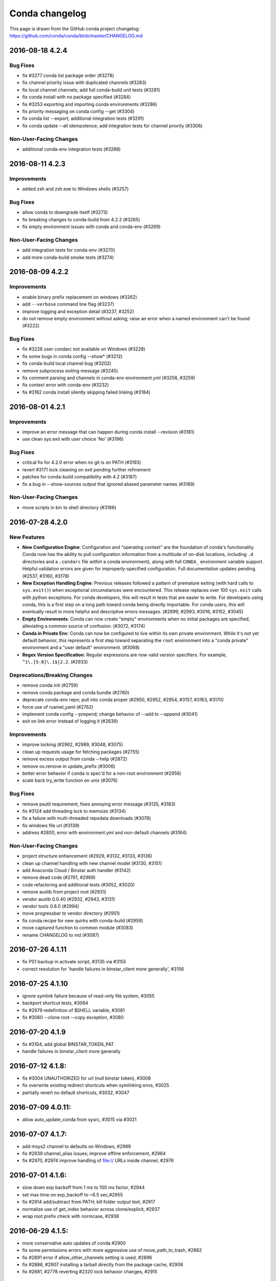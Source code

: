 ===============
Conda changelog
===============

This page is drawn from the GitHub conda project changelog: https://github.com/conda/conda/blob/master/CHANGELOG.md

2016-08-18  4.2.4
-----------------

Bug Fixes
^^^^^^^^^

* fix #3277 conda list package order (#3278)
* fix channel priority issue with duplicated channels (#3283)
* fix local channel channels; add full conda-build unit tests (#3281)
* fix conda install with no package specified (#3284)
* fix #3253 exporting and importing conda environments (#3286)
* fix priority messaging on conda config --get (#3304)
* fix conda list --export; additional integration tests (#3291)
* fix conda update --all idempotence; add integration tests for channel priority (#3306)

Non-User-Facing Changes
^^^^^^^^^^^^^^^^^^^^^^^

* additional conda-env integration tests (#3288)


2016-08-11  4.2.3
-----------------

Improvements
^^^^^^^^^^^^

* added zsh and zsh.exe to Windows shells (#3257)

Bug Fixes
^^^^^^^^^

* allow conda to downgrade itself (#3273)
* fix breaking changes to conda-build from 4.2.2 (#3265)
* fix empty environment issues with conda and conda-env (#3269)

Non-User-Facing Changes
^^^^^^^^^^^^^^^^^^^^^^^

* add integration tests for conda-env (#3270)
* add more conda-build smoke tests (#3274)


2016-08-09  4.2.2
-----------------

Improvements
^^^^^^^^^^^^

* enable binary prefix replacement on windows (#3262)
* add ``--verbose`` command line flag (#3237)
* improve logging and exception detail (#3237, #3252)
* do not remove empty environment without asking; raise an error when a named environment can't be found (#3222)

Bug Fixes
^^^^^^^^^

* fix #3226 user condarc not available on Windows (#3228)
* fix some bugs in conda config --show* (#3212)
* fix conda-build local channel bug (#3202)
* remove subprocess exiting message (#3245)
* fix comment parsing and channels in conda-env environment.yml (#3258, #3259)
* fix context error with conda-env (#3232)
* fix #3182 conda install silently skipping failed linking (#3184)


2016-08-01  4.2.1
-----------------

Improvements
^^^^^^^^^^^^

* improve an error message that can happen during conda install --revision (#3181)
* use clean sys.exit with user choice 'No' (#3196)

Bug Fixes
^^^^^^^^^

* critical fix for 4.2.0 error when no git is on PATH (#3193)
* revert #3171 lock cleaning on exit pending further refinement
* patches for conda-build compatibility with 4.2 (#3187)
* fix a bug in --show-sources output that ignored aliased parameter names (#3189)

Non-User-Facing Changes
^^^^^^^^^^^^^^^^^^^^^^^

* move scripts in bin to shell directory (#3186)


2016-07-28  4.2.0
-----------------

New Features
^^^^^^^^^^^^

* **New Configuration Engine**: Configuration and "operating context" are the foundation of conda's functionality. Conda now has the ability to pull configuration information from a multitude of on-disk locations, including ``.d`` directories and a ``.condarc`` file *within* a conda environment), along with full ``CONDA_`` environment variable support. Helpful validation errors are given for improperly-specified configuration. Full documentation updates pending. (#2537, #3160, #3178)
* **New Exception Handling Engine**: Previous releases followed a pattern of premature exiting (with hard calls to ``sys.exit()``) when exceptional circumstances were encountered. This release replaces over 100 ``sys.exit`` calls with python exceptions.  For conda developers, this will result in tests that are easier to write.  For developers using conda, this is a first step on a long path toward conda being directly importable.  For conda users, this will eventually result in more helpful and descriptive errors messages.  (#2899, #2993, #3016, #3152, #3045)
* **Empty Environments**: Conda can now create "empty" environments when no initial packages are specified, alleviating a common source of confusion. (#3072, #3174)
* **Conda in Private Env**: Conda can now be configured to live within its own private environment.  While it's not yet default behavior, this represents a first step toward separating the ``root`` environment into a "conda private" environment and a "user default" environment. (#3068)
* **Regex Version Specification**: Regular expressions are now valid version specifiers.  For example, ``^1\.[5-8]\.1$|2.2``. (#2933)

Deprecations/Breaking Changes
^^^^^^^^^^^^^^^^^^^^^^^^^^^^^

* remove conda init (#2759)
* remove conda package and conda bundle (#2760)
* deprecate conda-env repo; pull into conda proper (#2950, #2952, #2954, #3157, #3163, #3170)
* force use of ruamel_yaml (#2762)
* implement conda config --prepend; change behavior of --add to --append (#3041)
* exit on link error instead of logging it (#2639)

Improvements
^^^^^^^^^^^^

* improve locking (#2962, #2989, #3048, #3075)
* clean up requests usage for fetching packages (#2755)
* remove excess output from conda --help (#2872)
* remove os.remove in update_prefix (#3006)
* better error behavior if conda is spec'd for a non-root environment (#2956)
* scale back try_write function on unix (#3076)

Bug Fixes
^^^^^^^^^

* remove psutil requirement, fixes annoying error message (#3135, #3183)
* fix #3124 add threading lock to memoize (#3134)
* fix a failure with multi-threaded repodata downloads (#3078)
* fix windows file url (#3139)
* address #2800, error with environment.yml and non-default channels (#3164)

Non-User-Facing Changes
^^^^^^^^^^^^^^^^^^^^^^^

* project structure enhancement (#2929, #3132, #3133, #3136)
* clean up channel handling with new channel model (#3130, #3151)
* add Anaconda Cloud / Binstar auth handler (#3142)
* remove dead code (#2761, #2969)
* code refactoring and additional tests (#3052, #3020)
* remove auxlib from project root (#2931)
* vendor auxlib 0.0.40 (#2932, #2943, #3131)
* vendor toolz 0.8.0 (#2994)
* move progressbar to vendor directory (#2951)
* fix conda.recipe for new quirks with conda-build (#2959)
* move captured function to common module (#3083)
* rename CHANGELOG to md (#3087)


2016-07-26  4.1.11
------------------

* fix PS1 backup in activate script, #3135 via #3155
* correct resolution for 'handle failures in binstar_client more generally', #3156


2016-07-25  4.1.10
------------------

* ignore symlink failure because of read-only file system, #3055
* backport shortcut tests, #3064
* fix #2979 redefinition of $SHELL variable, #3081
* fix #3060 --clone root --copy exception, #3080


2016-07-20  4.1.9
-----------------

* fix #3104, add global BINSTAR_TOKEN_PAT
* handle failures in binstar_client more generally


2016-07-12  4.1.8:
------------------

* fix #3004 UNAUTHORIZED for url (null binstar token), #3008
* fix overwrite existing redirect shortcuts when symlinking envs, #3025
* partially revert no default shortcuts, #3032, #3047


2016-07-09  4.0.11:
-------------------

* allow auto_update_conda from sysrc, #3015 via #3021


2016-07-07  4.1.7:
------------------

* add msys2 channel to defaults on Windows, #2999
* fix #2939 channel_alias issues; improve offline enforcement, #2964
* fix #2970, #2974 improve handling of file:// URLs inside channel, #2976


2016-07-01  4.1.6:
------------------

* slow down exp backoff from 1 ms to 100 ms factor, #2944
* set max time on exp_backoff to ~6.5 sec,#2955
* fix #2914 add/subtract from PATH; kill folder output text, #2917
* normalize use of get_index behavior across clone/explicit, #2937
* wrap root prefix check with normcase, #2938


2016-06-29  4.1.5:
------------------

* more conservative auto updates of conda #2900
* fix some permissions errors with more aggressive use of move_path_to_trash, #2882
* fix #2891 error if allow_other_channels setting is used, #2896
* fix #2886, #2907 installing a tarball directly from the package cache, #2908
* fix #2681, #2778 reverting #2320 lock behavior changes, #2915


2016-06-29  4.0.10:
-------------------

* fix #2846 revert the use of UNC paths; shorten trash filenames, #2859 via #2878
* fix some permissions errors with more aggressive use of move_path_to_trash, #2882 via #2894


2016-06-27   4.1.4:
-------------------

* fix #2846 revert the use of UNC paths; shorten trash filenames, #2859
* fix exp backoff on Windows, #2860
* fix #2845 URL for local file repos, #2862
* fix #2764 restore full path var on win; create to CONDA_PREFIX env var, #2848
* fix #2754 improve listing pip installed packages, #2873
* change root prefix detection to avoid clobbering root activate scripts, #2880
* address #2841 add lowest and highest priority indication to channel config output, #2875
* add SYMLINK_CONDA to planned instructions, #2861
* use CONDA_PREFIX, not CONDA_DEFAULT_ENV for activate.d, #2856
* call scripts with redirect on win; more error checking to activate, #2852


2016-06-23   4.1.3:
-------------------

* ensure conda-env auto update, along with conda, #2772
* make yaml booleans behave how everyone expects them to, #2784
* use accept-encoding for repodata; prefer repodata.json to repodata.json.bz2, #2821
* additional integration and regression tests, #2757, #2774, #2787
* add offline mode to printed info; use offline flag when grabbing channels, #2813
* show conda-env version in conda info, #2819
* adjust channel priority superseded list, #2820
* support epoch ! characters in command line specs, #2832
* accept old default names and new ones when canonicalizing channel URLs #2839
* push PATH, PS1 manipulation into shell scripts, #2796
* fix #2765 broken source activate without arguments, #2806
* fix standalone execution of install.py, #2756
* fix #2810 activating conda environment broken with git bash on Windows, #2795
* fix #2805, #2781 handle both file-based channels and explicit file-based URLs, #2812
* fix #2746 conda create --clone of root, #2838
* fix #2668, #2699 shell recursion with activate #2831


2016-06-17   4.1.2:
-------------------

* improve messaging for "downgrades" due to channel priority, #2718
* support conda config channel append/prepend, handle duplicates, #2730
* remove --shortcuts option to internal CLI code, #2723
* fix an issue concerning space characters in paths in activate.bat, #2740
* fix #2732 restore yes/no/on/off for booleans on the command line, #2734
* fix #2642 tarball install on Windows, #2729
* fix #2687, #2697 WindowsError when creating environments on Windows, #2717
* fix #2710 link instruction in conda create causes TypeError, #2715
* revert #2514, #2695, disabling of .netrc files, #2736
* revert #2281 printing progress bar to terminal, #2707


2016-06-16   4.1.1:
-------------------

* add auto_update_conda config parameter, #2686
* fix #2669 conda config --add channels can leave out defaults, #2670
* fix #2703 ignore activate symlink error if links already exist, #2705
* fix #2693 install duplicate packages with older version of Anaconda, #2701
* fix #2677 respect HTTP_PROXY, #2695
* fix #2680 broken fish integration, #2685, #2694
* fix an issue with conda never exiting, #2689
* fix #2688 explicit file installs, #2708
* fix #2700 conda list UnicodeDecodeError, #2706


2016-06-15  4.0.9:
------------------

* add auto_update_conda config parameter, #2686


2016-06-14   4.1.0:
-------------------

* clean up activate and deactivate scripts, moving back to conda repo, #1727, #2265, #2291, #2473, #2501, #2484
* replace pyyaml with ruamel_yaml, #2283, #2321
* better handling of channel collisions, #2323, #2369 #2402, #2428
* improve listing of pip packages with conda list, #2275
* re-license progressbar under BSD 3-clause, #2334
* reduce the amount of extraneous info in hints, #2261
* add --shortcuts option to install shortcuts on windows, #2623
* skip binary replacement on windows, #2630
* don't show channel urls by default in conda list, #2282
* package resolution and solver tweaks, #2443, #2475, #2480
* improved version & build matching, #2442, #2488
* print progress to the terminal rather than stdout, #2281
* verify version specs given on command line are valid, #2246
* fix for try_write function in case of odd permissions, #2301
* fix a conda search --spec error, #2343
* update User-Agent for conda connections, #2347
* remove some dead code paths, #2338, #2374
* fixes a thread safety issue with http requests, #2377, #2383
* manage BeeGFS hard-links non-POSIX configuration, #2355
* prevent version downgrades during removes, #2394
* fix conda info --json, #2445
* truncate shebangs over 127 characters using /usr/bin/env, #2479
* extract packages to a temporary directory then rename, #2425, #2483
* fix help in install, #2460
* fix re-install bug when sha1 differs, #2507
* fix a bug with file deletion, #2499
* disable .netrc files, #2514
* dont fetch index on remove --all, #2553
* allow track_features to be a string *or* a list in .condarc, #2541
* fix #2415 infinite recursion in invalid_chains, #2566
* allow channel_alias to be different than binstar, #2564


2016-06-03   4.0.8:
-------------------

* fix a potential problem with moving files to trash, #2587


2016-05-26   4.0.7:
-------------------

* workaround for boto bug, #2380


2016-05-11   4.0.6:
-------------------

* log "custom" versions as updates rather than downgrades, #2290
* fixes a TypeError exception that can occur on install/update, #2331
* fixes an error on Windows removing files with long path names, #2452


2016-03-16   4.0.5:
-------------------

* improved help documentation for install, update, and remove, #2262
* fixes #2229 and #2250 related to conda update errors on Windows, #2251
* fixes #2258 conda list for pip packages on Windows, #2264


2016-03-10   4.0.4:
-------------------

* revert #2217 closing request sessions, #2233


2016-03-10   4.0.3:
-------------------

* adds a `conda clean --all` feature, #2211
* solver performance improvements, #2209
* fixes conda list for pip packages on windows, #2216
* quiets some logging for package downloads under python 3, #2217
* more urls for `conda list --explicit`, #1855
* prefer more "latest builds" for more packages, #2227
* fixes a bug with dependecy resolution and features, #2226


2016-03-08   4.0.2:
-------------------

* fixes track_features in ~/.condarc being a list, see also #2203
* fixes incorrect path in lock file error #2195
* fixes issues with cloning environments, #2193, #2194
* fixes a strange interaction between features and versions, #2206
* fixes a bug in low-level SAT clause generation creating a preference for older versions, #2199


2016-03-07   4.0.1:
-------------------

* fixes an install issue caused by md5 checksum mismatches, #2183
* remove auxlib build dependency, #2188


2016-03-04   4.0.0:
-------------------

* The solver has been retooled significantly. Performance should be improved in most circumstances, and a number of issues involving feature conflicts should be resolved.

* `conda update <package>` now handles depedencies properly according to the setting of the "update_deps" configuration:

    --update-deps: conda will also update any dependencies as needed to install the latest verison of the requrested packages.  The minimal set of changes required to achieve this is sought.

    --no-update-deps: conda will update the packages *only* to the extent that no updates to the dependencies are required

  The previous behavior, which would update the packages without regard to their dependencies, could result in a broken configuration, and has been removed.

* Conda finally has an official logo.

* Fix `conda clean --packages` on Windows, #1944

* Conda sub-commands now support dashes in names, #1840


2016-02-19   3.19.3:
--------------------

* fix critical issue, see #2106


2016-02-19   3.19.2:
--------------------

* add basic activate/deactivate, conda activate/deactivate/ls for fish, see #545
* remove error when CONDA_FORCE_32BIT is set on 32-bit systems, #1985
* suppress help text for --unknown option, #2051
* fix issue with conda create --clone post-link scripts, #2007
* fix a permissions issue on windows, #2083


2016-02-01   3.19.1:
--------------------

* resolve.py: properly escape periods in version numbers, #1926
* support for pinning Lua by default, #1934
* remove hard-coded test URLs, a module cio_test is now expected when CIO_TEST is set


2015-12-17   3.19.0:
--------------------

* OpenBSD 5.x support, #1891
* improve install CLI to make Miniconda -f work, #1905


2015-12-10   3.18.9:
--------------------

* allow chaning default_channels (only applies to "system" condarc), from from CLI, #1886
* improve default for --show-channel-urls in conda list, #1900


2015-12-03   3.18.8:
--------------------

* always attempt to delete files in rm_rf, #1864


2015-12-02   3.18.7:
--------------------

* simplify call to menuinst.install()
* add menuinst as dependency on Windows
* add ROOT_PREFIX to post-link (and pre_unlink) environment


2015-11-19   3.18.6:
--------------------

* improve conda clean when user lacks permissions, #1807
* make show_channel_urls default to True, #1771
* cleaner write tests, #1735
* fix documentation, #1709
* improve conda clean when directories don't exist, #1808


2015-11-11   3.18.5:
--------------------

* fix bad menuinst exception handling, #1798
* add workaround for unresolved dependencies on Windows


2015-11-09   3.18.4:
--------------------

* allow explicit file to contain MD5 hashsums
* add --md5 option to "conda list --explicit"
* stop infinite recursion during certain resolve operations, #1749
* add dependencies even if strictness == 3, #1766


2015-10-15   3.18.3:
--------------------

* added a pruning step for more efficient solves, #1702
* disallow conda-env to be installed into non-root environment
* improve error output for bad command input, #1706
* pass env name and setup cmd to menuinst, #1699


2015-10-12   3.18.2:
--------------------

* add "conda list --explicit" which contains the URLs of all conda packages to be installed, and can used with the install/create --file option, #1688
* fix a potential issue in conda clean
* avoid issues with LookupErrors when updating Python in the root environment on Windows
* don't fetch the index from the network with conda remove
* when installing conda packages directly, "conda install <pkg>.tar.bz2", unlink any installed package with that name (not just the installed one)
* allow menu items to be installed in non-root env, #1692


2015-09-28   3.18.1:
--------------------

* fix: removed reference to win_ignore_root in plan module


2015-09-28   3.18.0:
--------------------

* allow Python to be updated in root environment on Windows, #1657
* add defaults to specs after getting pinned specs (allows to pin a different version of Python than what is installed)
* show what older versions are in the solutions in the resolve debug log
* fix some issues with Python 3.5
* respect --no-deps when installing from .tar or .tar.bz2
* avoid infinite recursion with NoPackagesFound and conda update --all --file
* fix conda update --file
* toposort: Added special case to remove 'pip' dependency from 'python'
* show dotlog messages during hint generation with --debug
* disable the max_only heuristic during hint generation
* new version comparison algorithm, which consistently compares any version string, and better handles version strings using things like alpha, beta, rc, post, and dev. This should remove any inconsistent version comparison that would lead to conda installing an incorrect version.
* use the trash in rm_rf, meaning more things will get the benefit of the trash system on Windows
* add the ability to pass the --file argument multiple times
* add conda upgrade alias for conda update
* add update_dependencies condarc option and --update-deps/--no-update-deps command line flags
* allow specs with conda update --all
* add --show-channel-urls and --no-show-channel-urls command line options
* add always_copy condarc option
* conda clean properly handles multiple envs directories. This breaks backwards compatibility with some of the --json output. Some of the old --json keys are kept for backwards compatibility.


2015-09-11   3.17.0:
--------------------

* add windows_forward_slashes option to walk_prefix(), see #1513
* add ability to set CONDA_FORCE_32BIT environment variable, it should should only be used when running conda-build, #1555
* add config option to makes the python dependency on pip optional, #1577
* fix an UnboundLocalError
* print note about pinned specs in no packages found error
* allow wildcards in AND-connected version specs
* print pinned specs to the debug log
* fix conda create --clone with create_default_packages
* give a better error when a proxy isn't found for a given scheme
* enable running 'conda run' in offline mode
* fix issue where hardlinked cache contents were being overwritten
* correctly skip packages whose dependencies can't be found with conda update --all
* use clearer terminology in -m help text.
* use splitlines to break up multiple lines throughout the codebase
* fix AttributeError with SSLError


2015-08-10   3.16.0:
--------------------

* rename binstar -> anaconda, see #1458
* fix --use-local when the conda-bld directory doesn't exist
* fixed --offline option when using "conda create --clone", see #1487
* don't mask recursion depth errors
* add conda search --reverse-dependency
* check whether hardlinking is available before linking when using "python install.py --link" directly, see #1490
* don't exit nonzero when installing a package with no dependencies
* check which features are installed in an environment via track_features, not features
* set the verify flag directly on CondaSession (fixes conda skeleton not respecting the ssl_verify option)


2015-07-23   3.15.1:
--------------------

* fix conda with older versions of argcomplete
* restore the --force-pscheck option as a no-op for backwards compatibility


2015-07-22   3.15.0:
--------------------

* sort the output of conda info package correctly
* enable tab completion of conda command extensions using argcomplete. Command extensions that import conda should use conda.cli.conda_argparse.ArgumentParser instead of argparse.ArgumentParser. Otherwise, they should enable argcomplete completion manually.
* allow psutil and pycosat to be updated in the root environment on Windows
* remove all mentions of pscheck. The --force-pscheck flag has been removed.
* added support for S3 channels
* fix color issues from pip in conda list on Windows
* add support for other machine types on Linux, in particular ppc64le
* add non_x86_linux_machines set to config module
* allow ssl_verify to accept strings in addition to boolean values in condarc
* enable --set to work with both boolean and string values


2015-06-29   3.14.1:
--------------------

* make use of Crypto.Signature.PKCS1_PSS module, see #1388
* note when features are being used in the unsatisfiable hint


2015-06-16   3.14.0:
--------------------

* add ability to verify signed packages, see #1343 (and conda-build #430)
* fix issue when trying to add 'pip' dependency to old python packages
* provide option "conda info --unsafe-channels" for getting unobscured channel list, #1374


2015-06-04   3.13.0:
--------------------

* avoid the Windows file lock by moving files to a trash directory, #1133
* handle env dirs not existing in the Environments completer
* rename binstar.org -> anaconda.org, see #1348
* speed up 'source activate' by ~40%


2015-05-05   3.12.0:
--------------------

* correctly allow conda to update itself
* print which file leads to the "unable to remove file" error on Windows
* add support for the no_proxy environment variable, #1171
* add a much faster hint generation for unsatisfiable packages, which is now always enabled (previously it would not run if there were more than ten specs). The new hint only gives one set of conflicting packages, rather than all sets, so multiple passes may be necessary to fix such issues
* conda extensions that import conda should use conda.cli.conda_argparser.ArgumentParser instead of argparse.ArgumentParser to conform to the conda help guidelines (e.g., all help messages should be capitalized with periods, and the options should be preceded by "Options:" for the sake of help2man).
* add confirmation dialog to conda remove. Fixes conda remove --dry-run.


2015-04-22   3.11.0:
--------------------

* fix issue where forced update on Windows could cause a package to break
* remove detection of running processes that might conflict
* deprecate --force-pscheck (now a no-op argument)
* make conda search --outdated --names-only work, fixes #1252
* handle the history file not having read or write permissions better
* make multiple package resolutions warning easier to read
* add --full-name to conda list
* improvements to command help


2015-04-06   3.10.1:
--------------------

* fix logic in @memoized for unhashable args
* restored json cache of repodata, see #1249
* hide binstar tokens in conda info --json
* handle CIO_TEST='2 '
* always find the solution with minimal number of packages, even if there are many solutions
* allow comments at the end of the line in requirement files
* don't update the progressbar until after the item is finished running
* add conda/<version> to HTTP header User-Agent string


2015-03-12   3.10.0:
--------------------

* change default repo urls to be https
* add --offline to conda search
* add --names-only and --full-name to conda search
* add tab completion for packages to conda search


2015-02-24   3.9.1:
-------------------

* pscheck: check for processes in the current environment, see #1157
* don't write to the history file if nothing has changed, see #1148
* conda update --all installs packages without version restrictions (except for Python), see #1138
* conda update --all ignores the anaconda metapackage, see #1138
* use forward slashes for file urls on Windows
* don't symlink conda in the root environment from activate
* use the correct package name in the progress bar info
* use json progress bars for unsatisfiable dependencies hints
* don't let requests decode gz files when downloaded


2015-02-16   3.9.0:
-------------------

* remove (de)activation scripts from conda, those are now in conda-env
* pip is now always added as a Python dependency
* allow conda to be installed into environments which start with _
* add argcomplete tab completion for environments with the -n flag, and for package names with install, update, create, and remove


2015-02-03   3.8.4:
-------------------

* copy (de)activate scripts from conda-env
* Add noarch (sub) directory support


2015-01-28   3.8.3:
-------------------

* simplified how ROOT_PREFIX is obtained in (de)activate


2015-01-27   3.8.2:
-------------------

* add conda clean --source-cache to clean the conda build source caches
* add missing quotes in (de)activate.bat, fixes problem in Windows when conda is installed into a directory with spaces
* fix conda install --copy


2015-01-23   3.8.1:
-------------------

* add missing utf-8 decoding, fixes Python 3 bug when icondata to json file


2015-01-22   3.8.0:
-------------------

* move active script into conda-env, which is now a new dependency
* load the channel urls in the correct order when using concurrent.futures
* add optional 'icondata' key to json files in conda-meta directory, which contain the base64 encoded png file or the icon
* remove a debug print statement


2014-12-18   3.7.4:
-------------------

* add --offline option to install, create, update and remove commands, and also add ability to set "offline: True" in condarc file
* add conda uninstall as alias for conda remove
* add conda info --root
* add conda.pip module
* fix CONDARC pointing to non-existing file, closes issue #961
* make update -f work if the package is already up-to-date
* fix possible TypeError when printing an error message
* link packages in topologically sorted order (so that pre-link scripts can assume that the dependencies are installed)
* add --copy flag to install
* prevent the progressbar from crashing conda when fetching in some situations


2014-11-05   3.7.3:
-------------------

* conda install from a local conda package (or a tar fill which contains conda packages), will now also install the dependencies listed by the installed packages.
* add SOURCE_DIR environment variable in pre-link subprocess
* record all created environments in ~/.conda/environments.txt


2014-10-31   3.7.2:
-------------------

* only show the binstar install message once
* print the fetching repodata dot after the repodata is fetched
* write the install and remove specs to the history file
* add '-y' as an alias to '--yes'
* the `--file` option to conda config now defaults to os.environ.get('CONDARC')
* some improvements to documentation (--help output)
* add user_rc_path and sys_rc_path to conda info --json
* cache the proxy username and password
* avoid warning about conda in pscheck
* make ~/.conda/envs the first user envs dir


2014-10-07   3.7.1:
-------------------

* improve error message for forgetting to use source with activate and deactivate, see issue #601
* don't allow to remove the current environment, see issue #639
* don't fail if binstar_client can't be imported for other reasons, see issue #925
* allow spaces to be contained in conda run
* only show the conda install binstar hint if binstar is not installed
* conda info package_spec now gives detailed info on packages. conda info path has been removed, as it is duplicated by conda package -w path.


2014-09-19   3.7.0:
-------------------

* faster algorithm for --alt-hint
* don't allow channel_alias with allow_other_channels: false if it is set in the system .condarc
* don't show long "no packages found" error with update --all
* automatically add the Binstar token to urls when the binstar client is installed and logged in
* carefully avoid showing the binstar token or writing it to a file
* be more careful in conda config about keys that are the wrong type
* don't expect directories starting with conda- to be commands
* no longer recommend to run conda init after pip installing conda. A pip installed conda will now work without being initialized to create and manage other environments
* the rm function on Windows now works around access denied errors
* fix channel urls now showing with conda list with show_channel_urls set to true


2014-09-08   3.6.4:
-------------------

* fix removing packages that aren't in the channels any more
* Pretties output for --alt-hint


2014-09-04   3.6.3:
-------------------

* skip packages that can't be found with update --all
* add --use-local to search and remove
* allow --use-local to be used along with -c (--channels) and --override-channels. --override-channels now requires either -c or --use-local
* allow paths in has_prefix to be quoted, to allow for spaces in paths on Windows
* retain Unix style path separators for prefixes in has_prefix on Windows (if the placeholder path uses /, replace it with a path that uses /, not \\)
* fix bug in --use-local due to API changes in conda-build
* include user site directories in conda info -s
* make binary has_prefix replacement work with spaces after the prefix
* make binary has_prefix replacement replace multiple occurrences of the placeholder in the same null-terminated string
* don't show packages from other platforms as installed or cached in conda search
* be more careful about not warning about conda itself in pscheck
* Use a progress bar for the unsatisfiable packages hint generation
* Don't use TemporaryFile in try_write, as it is too slow when it fails
* Ignore InsecureRequestWarning when ssl_verify is False
* conda remove removes features tracked by removed packages in track_features


2014-08-20   3.6.2:
-------------------

* add --use-index-cache to conda remove
* fix a bug where features (like mkl) would be selected incorrectly
* use concurrent.future.ThreadPool to fetch package metadata asynchronously in Python 3.
* do the retries in rm_rf on every platform
* use a higher cutoff for package name misspellings
* allow changing default channels in "system" .condarc


2014-08-13   3.6.1:
-------------------

* add retries to download in fetch module
* improved error messages for missing packages
* more robust rm_rf on Windows
* print multiline help for subcommands correctly


2014-08-11   3.6.0:
-------------------

* correctly check if a package can be hard-linked if it isn't extracted yet
* change how the package plan is printed to better show what is new, updated, and downgraded
* use suggest_normalized_version in the resolve module. Now versions like 1.0alpha that are not directly recognized by verlib's NormalizedVersion are supported better
* conda run command, to run apps and commands from packages
* more complete --json API. Every conda command should fully support --json output now.
* show the conda_build and requests versions in conda info
* include packages from setup.py develop in conda list (with use_pip)
* raise a warning instead of dying when the history file is invalid
* use urllib.quote on the proxy password
* make conda search --outdated --canonical work
* pin the Python version during conda init
* fix some metadata that is written for Python during conda init
* allow comments in a pinned file
* allow installing and updating menuinst on Windows
* allow conda create with both --file and listed packages
* better handling of some nonexistent packages
* fix command line flags in conda package
* fix a bug in the ftp adapter


2014-06-10   3.5.5:
-------------------

* remove another instance pycosat version detection, which fails on Windows, see issue #761


2014-06-10   3.5.4:
-------------------

* remove pycosat version detection, which fails on Windows, see issue #761


2014-06-09   3.5.3:
-------------------

* fix conda update to correctly not install packages that are already up-to-date
* always fail with connection error in download
* the package resolution is now much faster and uses less memory
* add ssl_verify option in condarc to allow ignoring SSL certificate verification, see issue #737


2014-05-27   3.5.2:
-------------------

* fix bug in activate.bat and deactivate.bat on Windows


2014-05-26   3.5.1:
-------------------

* fix proxy support - conda now prompts for proxy username and password again
* fix activate.bat on Windows with spaces in the path
* update optional psutil dependency was updated to psutil 2.0 or higher


2014-05-15   3.5.0:
-------------------

* replace use of urllib2 with requests. requests is now a hard dependency of conda.
* add ability to only allow system-wise specified channels
* hide binstar from output of conda info


2014-05-05   3.4.3:
-------------------

* allow prefix replacement in binary files, see issue #710
* check if creating hard link is possible and otherwise copy, during install
* allow circular dependencies


2014-04-21   3.4.2:
-------------------

* conda clean --lock: skip directories that don't exist, fixes #648
* fixed empty history file causing crash, issue #644
* remove timezone information from history file, fixes issue #651
* fix PackagesNotFound error for missing recursive dependencies
* change the default for adding cache from the local package cache - known is now the default and the option to use index metadata from the local package cache is --unknown
* add --alt-hint as a method to get an alternate form of a hint for unsatisfiable packages
* add conda package --ls-files to list files in a package
* add ability to pin specs in an environment. To pin a spec, add a file called pinned to the environment's conda-meta directory with the specs to pin. Pinned specs are always kept installed, unless the --no-pin flag is used.
* fix keyboard interrupting of external commands. Now keyboard interrupting conda build correctly removes the lock file
* add no_link ability to conda, see issue #678


2014-04-07   3.4.1:
-------------------

* always use a pkgs cache directory associated with an envs directory, even when using -p option with an arbitrary a prefix which is not inside an envs dir
* add setting of PYTHONHOME to conda info --system
* skip packages with bad metadata


2014-04-02   3.4.0:
-------------------

* added revision history to each environment:

  - conda list --revisions

  - conda install --revision

  - log is stored in conda-meta/history

* allow parsing pip-style requirement files with --file option and in command line arguments, e.g. conda install 'numpy>=1.7', issue #624

* fix error message for --file option when file does not exist

* allow DEFAULTS in CONDA_ENVS_PATH, which expands to the defaults settings, including the condarc file

* don't install a package with a feature (like mkl) unless it is specifically requested (i.e., that feature is already enabled in that environment)

* add ability to show channel URLs when displaying what is going to be downloaded by setting "show_channel_urls: True" in condarc

* fix the --quiet option

* skip packages that have dependencies that can't be found


2014-03-24   3.3.2:
-------------------

* fix the --file option
* check install arguments before fetching metadata
* fix a printing glitch with the progress bars
* give a better error message for conda clean with no arguments
* don't include unknown packages when searching another platform


2014-03-19   3.3.1:
-------------------

* Fix setting of PS1 in activate.
* Add conda update --all.
* Allow setting CONDARC=' ' to use no condarc.
* Add conda clean --packages.
* Don't include bin/conda, bin/activate, or bin/deactivate in conda package.


2014-03-18   3.3.0:
-------------------

* allow new package specification, i.e. ==, >=, >, <=, <, != separated by ',' for example: >=2.3,<3.0
* add ability to disable self update of conda, by setting "self_update: False" in .condarc
* Try installing packages using the old way of just installing the maximum versions of things first. This provides a major speedup of solving the package specifications in the cases where this scheme works.
* Don't include python=3.3 in the specs automatically for the Python 3 version of conda.  This allows you to do "conda create -n env package" for a package that only has a Python 2 version without specifying "python=2". This change has no effect in Python 2.
* Automatically put symlinks to conda, activate, and deactivate in each environment on Unix.
* On Unix, activate and deactivate now remove the root environment from the PATH. This should prevent "bleed through" issues with commands not installed in the activated environment but that are installed in the root environment. If you have "setup.py develop" installed conda on Unix, you should run this command again, as the activate and deactivate scripts have changed.
* Begin work to support Python 3.4.
* Fix a bug in version comparison
* Fix usage of sys.stdout and sys.stderr in environments like pythonw on Windows where they are nonstandard file descriptors.


2014-03-12   3.2.1:
-------------------

* fix installing packages with irrational versions
* fix installation in the api
* use a logging handler to print the dots


2014-03-11   3.2.0:
-------------------

* print dots to the screen for progress
* move logic functions from resolve to logic module


2014-03-07   3.2.0a1:
---------------------

* conda now uses pseudo-boolean constraints in the SAT solver. This allows it to search for all versions at once, rather than only the latest (issue #491).
* Conda contains a brand new logic submodule for converting pseudo-boolean constraints into SAT clauses.


2014-03-07   3.1.1:
-------------------

* check if directory exists, fixed issue #591


2014-03-07   3.1.0:
-------------------

* local packages in cache are now added to the index, this may be disabled by using the --known option, which only makes conda use index metadata from the known remote channels
* add --use-index-cache option to enable using cache of channel index files
* fix ownership of files when installing as root on Linux
* conda search: add '.' symbol for extracted (cached) packages


2014-02-20   3.0.6:
-------------------

* fix 'conda update' taking build number into account


2014-02-17   3.0.5:
-------------------

* allow packages from create_default_packages to be overridden from the command line
* fixed typo install.py, issue #566
* try to prevent accidentally installing into a non-root conda environment


2014-02-14   3.0.4:
-------------------

* conda update: don't try to update packages that are already up-to-date


2014-02-06   3.0.3:
-------------------

* improve the speed of clean --lock
* some fixes to conda config
* more tests added
* choose the first solution rather than the last when there are more than one, since this is more likely to be the one you want.


2014-02-03   3.0.2:
-------------------

* fix detection of prefix being writable


2014-01-31   3.0.1:
-------------------

* bug: not having track_features in condarc now uses default again
* improved test suite
* remove numpy version being treated special in plan module
* if the post-link.(bat|sh) fails, don't treat it as though it installed, i.e. it is not added to conda-meta
* fix activate if CONDA_DEFAULT_ENV is invalid
* fix conda config --get to work with list keys again
* print the total download size
* fix a bug that was preventing conda from working in Python 3
* add ability to run pre-link script, issue #548


2014-01-24   3.0.0:
-------------------

* removed build, convert, index, and skeleton commands, which are now part of the conda-build project: https://github.com/conda/conda-build
* limited pip integration to `conda list`, that means `conda install` no longer calls `pip install` # !!!
* add ability to call sub-commands named 'conda-x'
* The -c flag to conda search is now shorthand for --channel, not --canonical (this is to be consistent with other conda commands)
* allow changing location of .condarc file using the CONDARC environment variable
* conda search now shows the channel that the package comes from
* conda search has a new --platform flag for searching for packages in other platforms.
* remove condarc warnings: issue #526#issuecomment-33195012


2014-01-17   2.3.1:
-------------------

* add ability create info/no_softlink
* add conda convert command to convert non-platform-dependent packages from one platform to another (experimental)
* unify create, install, and update code. This adds many features to create and update that were previously only available to install. A backwards incompatible change is that conda create -f now means --force, not --file.


2014-01-16   2.3.0:
-------------------

* automatically prepend http://conda.binstar.org/ (or the value of channel_alias in the .condarc file) to channels whenever the channel is not a URL or the word 'defaults or 'system'
* recipes made with the skeleton pypi command will use setuptools instead of distribute
* re-work the setuptools dependency and entry_point logic so that non console_script entry_points for packages with a dependency on setuptools will get correct build script with conda skeleton pypi
* add -m, --mkdir option to conda install
* add ability to disable soft-linking


2014-01-06   2.2.8:
-------------------

* add check for chrpath (on Linux) before build is started, see issue #469
* conda build: fixed ELF headers not being recognized on Python 3
* fixed issues: #467, #476


2014-01-02   2.2.7:
-------------------

* fixed bug in conda build related to lchmod not being available on all platforms


2013-12-31   2.2.6:
-------------------

* fix test section for automatic recipe creation from pypi using --build-recipe
* minor Py3k fixes for conda build on Linux
* copy symlinks as symlinks, issue #437
* fix explicit install (e.g. from output of `conda list -e`) in root env
* add pyyaml to the list of packages which can not be removed from root environment
* fixed minor issues: #365, #453


2013-12-17   2.2.5:
-------------------

* conda build: move broken packages to conda-bld/broken
* conda config: automatically add the 'defaults' channel
* conda build: improve error handling for invalid recipe directory
* add ability to set build string, issue #425
* fix LD_RUN_PATH not being set on Linux under Python 3, see issue #427, thanks peter1000


2013-12-10   2.2.4:
-------------------

* add support for execution with the -m switch (issue #398), i.e. you can execute conda also as: python -m conda
* add a deactivate script for windows
* conda build adds .pth-file when it encounters an egg (TODO)
* add ability to preserve egg directory when building using build/preserve_egg_dir: True
* allow track_features in ~/.condarc
* Allow arbitrary source, issue #405
* fixed minor issues: #393, #402, #409, #413


2013-12-03   2.2.3:
-------------------

* add "foreign mode", i.e. disallow install of certain packages when using a "foreign" Python, such as the system Python
* remove activate/deactivate from source tarball created by sdist.sh, in order to not overwrite activate script from virtualenvwrapper


2013-11-27   2.2.2:
-------------------

* remove ARCH environment variable for being able to change architecture
* add PKG_NAME, PKG_VERSION to environment when running build.sh, .<name>-post-link.sh and .<name>-pre-unlink.sh


2013-11-15   2.2.1:
-------------------

* minor fixes related to make conda pip installable
* generated conda meta-data missing 'files' key, fixed issue #357


2013-11-14   2.2.0:
-------------------

* add conda init command, to allow installing conda via pip
* fix prefix being replaced by placeholder after conda build on Unix
* add 'use_pip' to condarc configuration file
* fixed activate on Windows to set CONDA_DEFAULT_ENV
* allow setting "always_yes: True" in condarc file, which implies always using the --yes option whenever asked to proceed


2013-11-07   2.1.0:
-------------------

* fix rm_egg_dirs so that the .egg_info file can be a zip file
* improve integration with pip
  * conda list now shows pip installed packages
  * conda install will try to install via "pip install" if no conda package is available (unless --no-pip is provided)
  * conda build has a new --build-recipe option which will create a recipe (stored in <root>/conda-recipes) from pypi then build a conda package (and install it)
  * pip list and pip install only happen if pip is installed
* enhance the locking mechanism so that conda can call itself in the same process.


2013-11-04   2.0.4:
-------------------

* ensure lowercase name when generating package info, fixed issue #329
* on Windows, handle the .nonadmin files


2013-10-28   2.0.3:
-------------------

* update bundle format
* fix bug when displaying packages to be downloaded (thanks Crystal)


2013-10-27   2.0.2:
-------------------

* add --index-cache option to clean command, see issue #321
* use RPATH (instead of RUNPATH) when building packages on Linux


2013-10-23   2.0.1:
-------------------

* add --no-prompt option to conda skeleton pypi
* add create_default_packages to condarc (and --no-default-packages option to create command)


2013-10-01   2.0.0:
-------------------

* added user/root mode and ability to soft-link across filesystems
* added create --clone option for copying local environments
* fixed behavior when installing into an environment which does not exist yet, i.e. an error occurs
* fixed install --no-deps option
* added --export option to list command
* allow building of packages in "user mode"
* regular environment locations now used for build and test
* add ability to disallow specification names
* add ability to read help messages from a file when install location is RO
* restore backwards compatibility of share/clone for conda-api
* add new conda bundle command and format
* pass ARCH environment variable to build scripts
* added progress bar to source download for conda build, issue #230
* added ability to use url instead of local file to conda install --file and conda create --file options


2013-09-06   1.9.1:
-------------------

* fix bug in new caching of repodata index


2013-09-05   1.9.0:
-------------------

* add caching of repodata index
* add activate command on Windows
* add conda package --which option, closes issue 163
* add ability to install file which contains multiple packages, issue 256
* move conda share functionality to conda package --share
* update documentation
* improve error messages when external dependencies are unavailable
* add implementation for issue 194: post-link or pre-unlink may append to a special file ${PREFIX}/.messages.txt for messages, which is display to the user's console after conda completes all actions
* add conda search --outdated option, which lists only installed packages for which newer versions are available
* fixed numerous Py3k issues, in particular with the build command


2013-08-16   1.8.2:
-------------------

* add conda build --check option
* add conda clean --lock option
* fixed error in recipe causing conda traceback, issue 158
* fixes conda build error in Python 3, issue 238
* improve error message when test command fails, as well as issue 229
* disable Python (and other packages which are used by conda itself) to be updated in root environment on Windows
* simplified locking, in particular locking should never crash conda when files cannot be created due to permission problems


2013-08-07   1.8.1:
-------------------

* fixed conda update for no arguments, issue 237
* fix setting prefix before calling should_do_win_subprocess() part of issue 235
* add basic subversion support when building
* add --output option to conda build


2013-07-31   1.8.0:
-------------------

* add Python 3 support (thanks almarklein)
* add Mercurial support when building from source (thanks delicb)
* allow Python (and other packages which are used by conda itself) to be updated in root environment on Windows
* add conda config command
* add conda clean command
* removed the conda pip command
* improve locking to be finer grained
* made activate/deactivate work with zsh (thanks to mika-fischer)
* allow conda build to take tarballs containing a recipe as arguments
* add PKG_CONFIG_PATH to build environment variables
* fix entry point scripts pointing to wrong python when building Python 3 packages
* allow source/sha1 in meta.yaml, issue 196
* more informative message when there are unsatisfiable package specifications
* ability to set the proxy urls in condarc
* conda build asks to upload to binstar. This can also be configured by changing binstar_upload in condarc.
* basic tab completion if the argcomplete package is installed and eval "$(register-python-argcomplete conda)" is added to the bash profile.


2013-07-02   1.7.2:
-------------------

* fixed conda update when packages include a post-link step which was caused by subprocess being lazily imported, fixed by 0d0b860
* improve error message when 'chrpath' or 'patch' is not installed and needed by build framework
* fixed sharing/cloning being broken (issue 179)
* add the string LOCKERROR to the conda lock error message


2013-06-21   1.7.1:
-------------------

* fix "executable" not being found on Windows when ending with .bat when launching application
* give a better error message from when a repository does not exist


2013-06-20   1.7.0:
-------------------

* allow ${PREFIX} in app_entry
* add binstar upload information after conda build finishes


2013-06-20   1.7.0a2:
---------------------

* add global conda lock file for only allowing one instance of conda to run at the same time
* add conda skeleton command to create recipes from PyPI
* add ability to run post-link and pre-unlink script


2013-06-13   1.7.0a1:
---------------------

* add ability to build conda packages from "recipes", using the conda build command, for some examples, see: https://github.com/ContinuumIO/conda-recipes
* fixed bug in conda install --force
* conda update command no longer uses anaconda as default package name
* add proxy support
* added application API to conda.api module
* add -c/--channel and --override-channels flags (issue 121).
* add default and system meta-channels, for use in .condarc and with -c (issue 122).
* fixed ability to install ipython=0.13.0 (issue 130)


2013-06-05   1.6.0:
-------------------

* update package command to reflect changes in repodata
* fixed refactoring bugs in share/clone
* warn when anaconda processes are running on install in Windows (should fix most permissions errors on Windows)


2013-05-31   1.6.0rc2:
----------------------

* conda with no arguments now prints help text (issue 111)
* don't allow removing conda from root environment
* conda update python does no longer update to Python 3, also ensure that conda itself is always installed into the root environment (issue 110)


2013-05-30   1.6.0rc1:
----------------------

* major internal refactoring
* use new "depends" key in repodata
* uses pycosat to solve constraints more efficiently
* add hard-linking on Windows
* fixed linking across filesystems (issue 103)
* add conda remove --features option
* added more tests, in particular for new dependency resolver
* add internal DSL to perform install actions
* add package size to download preview
* add conda install --force and --no-deps options
* fixed conda help command
* add conda remove --all option for removing entire environment
* fixed source activate on systems where sourcing a gives "bash" as $0
* add information about installed versions to conda search command
* removed known "locations"
* add output about installed packages when update and install do nothing
* changed default when prompted for y/n in CLI to yes


2013-04-29   1.5.2:
-------------------

* fixed issue 59: bad error message when pkgs dir is not writable


2013-04-19   1.5.1:
-------------------

* fixed issue 71 and (73 duplicate): not being able to install packages starting with conda (such as 'conda-api')
* fixed issue 69 (not being able to update Python / NumPy)
* fixed issue 76 (cannot install mkl on OSX)


2013-03-22   1.5.0:
-------------------

* add conda share and clone commands
* add (hidden) --output-json option to clone, share and info commands to support the conda-api package
* add repo sub-directory type 'linux-armv6l'


2013-03-12   1.4.6:
-------------------

* fixed channel selection (issue #56)


2013-03-11   1.4.5:
-------------------

* fix issue #53 with install for meta packages
* add -q/--quiet option to update command


2013-03-09   1.4.4:
-------------------

* use numpy 1.7 as default on all platfroms


2013-03-09   1.4.3:
-------------------

* fixed bug in conda.builder.share.clone_bundle()


2013-03-08   1.4.2:
-------------------

* feature selection fix for update
* Windows: don't allow linking or unlinking python from the root environment because the file lock, see issue #42


2013-03-07   1.4.1:
-------------------

* fix some feature selection bugs
* never exit in activate and deactivate
* improve help and error messages


2013-03-05   1.4.0:
-------------------

* fixed conda pip NAME==VERSION
* added conda info --license option
* add source activate and deactivate commands
* rename the old activate and deactivate to link and unlink
* add ability for environments to track "features"
* add ability to distinguish conda build packages from Anaconda packages by adding a "file_hash" meta-data field in info/index.json
* add conda.builder.share module


2013-02-05   1.3.5:
-------------------

* fixed detecting untracked files on Windows
* removed backwards compatibility to conda 1.0 version


2013-01-28   1.3.4:
-------------------

* fixed conda installing itself into environments (issue #10)
* fixed non-existing channels being silently ignored (issue #12)
* fixed trailing slash in ~/.condarc file cause crash (issue #13)
* fixed conda list not working when ~/.condarc is missing (issue #14)
* fixed conda install not working for Python 2.6 environment (issue #17)
* added simple first cut implementation of remove command (issue #11)
* pip, build commands: only package up new untracked files
* allow a system-wide <sys.prefix>/.condarc (~/.condarc takes precedence)
* only add pro channel is no condarc file exists (and license is valid)


2013-01-23   1.3.3:
-------------------

* fix conda create not filtering channels correctly
* remove (hidden) --test and --testgui options


2013-01-23   1.3.2:
-------------------

* fix deactivation of packages with same build number note that conda upgrade did not suffer from this problem, as was using separate logic


2013-01-22   1.3.1:
-------------------

* fix bug in conda update not installing new dependencies


2013-01-22   1.3.0:
-------------------

* added conda package command
* added conda index command
* added -c, --canonical option to list and search commands
* fixed conda --version on Windows
* add this changelog


2012-11-21   1.2.1:
-------------------

* remove ambiguity from conda update command


2012-11-20   1.2.0:
-------------------

* "conda upgrade" now updates from AnacondaCE to Anaconda (removed upgrade2pro
* add versioneer


2012-11-13   1.1.0:
-------------------

* Many new features implemented by Bryan


2012-09-06   1.0.0:
-------------------

* initial release
